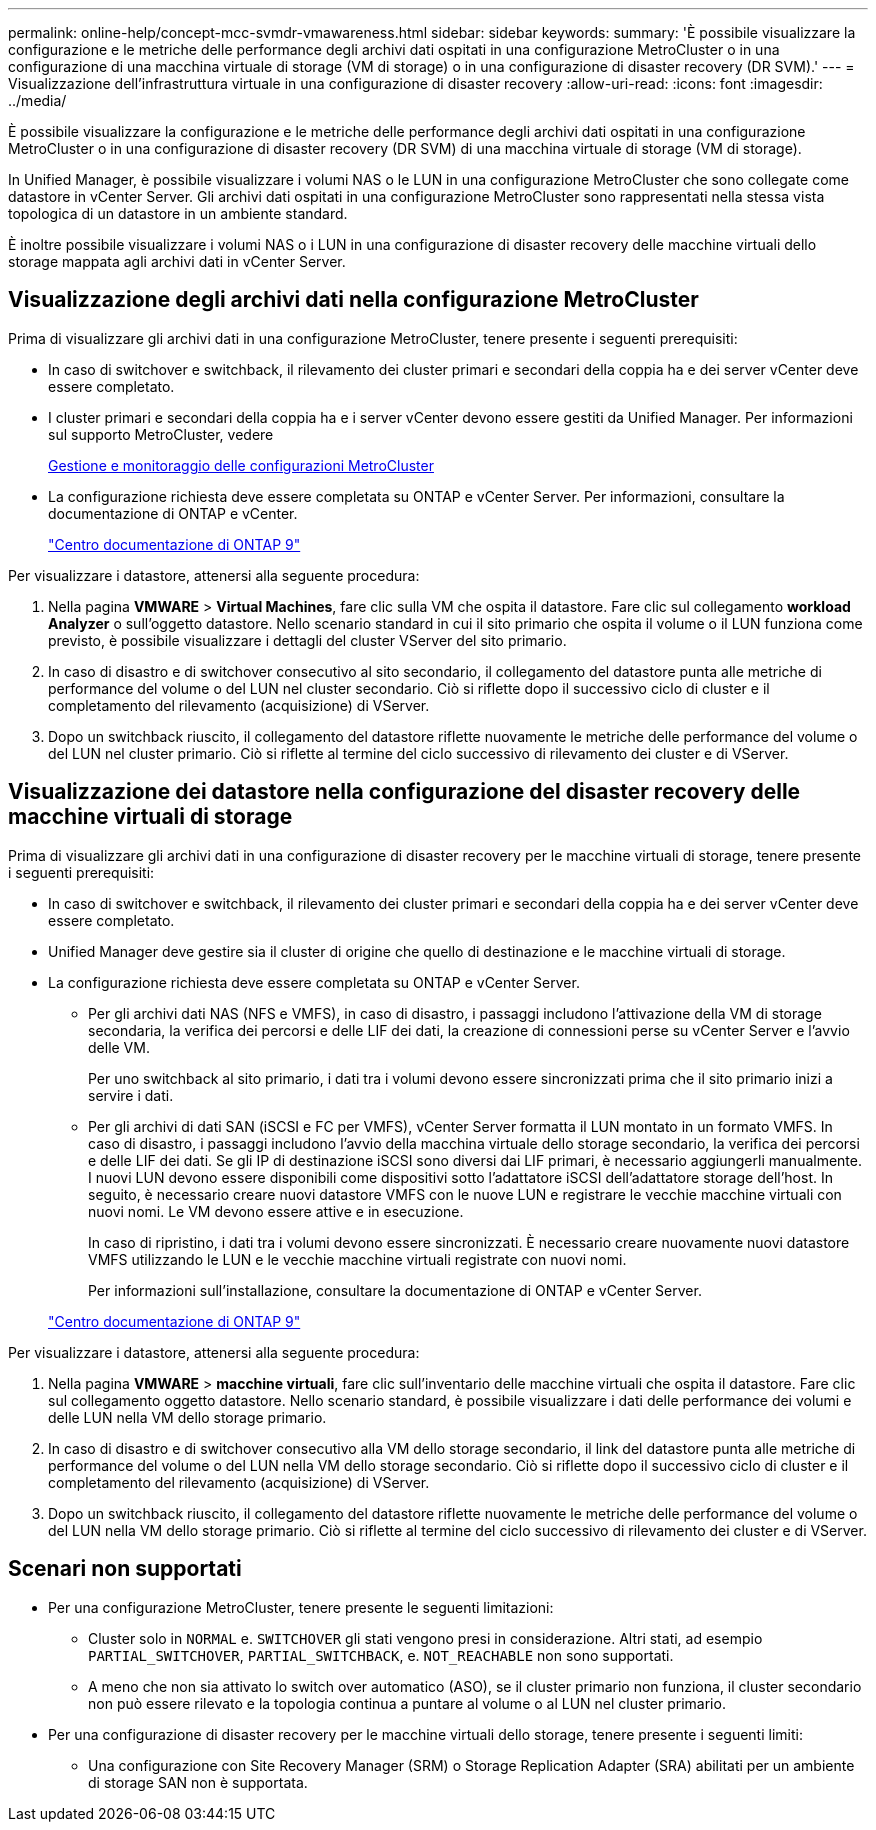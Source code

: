 ---
permalink: online-help/concept-mcc-svmdr-vmawareness.html 
sidebar: sidebar 
keywords:  
summary: 'È possibile visualizzare la configurazione e le metriche delle performance degli archivi dati ospitati in una configurazione MetroCluster o in una configurazione di una macchina virtuale di storage (VM di storage) o in una configurazione di disaster recovery (DR SVM).' 
---
= Visualizzazione dell'infrastruttura virtuale in una configurazione di disaster recovery
:allow-uri-read: 
:icons: font
:imagesdir: ../media/


[role="lead"]
È possibile visualizzare la configurazione e le metriche delle performance degli archivi dati ospitati in una configurazione MetroCluster o in una configurazione di disaster recovery (DR SVM) di una macchina virtuale di storage (VM di storage).

In Unified Manager, è possibile visualizzare i volumi NAS o le LUN in una configurazione MetroCluster che sono collegate come datastore in vCenter Server. Gli archivi dati ospitati in una configurazione MetroCluster sono rappresentati nella stessa vista topologica di un datastore in un ambiente standard.

È inoltre possibile visualizzare i volumi NAS o i LUN in una configurazione di disaster recovery delle macchine virtuali dello storage mappata agli archivi dati in vCenter Server.



== Visualizzazione degli archivi dati nella configurazione MetroCluster

Prima di visualizzare gli archivi dati in una configurazione MetroCluster, tenere presente i seguenti prerequisiti:

* In caso di switchover e switchback, il rilevamento dei cluster primari e secondari della coppia ha e dei server vCenter deve essere completato.
* I cluster primari e secondari della coppia ha e i server vCenter devono essere gestiti da Unified Manager. Per informazioni sul supporto MetroCluster, vedere
+
xref:concept-managing-and-monitoring-metrocluster-configurations.adoc[Gestione e monitoraggio delle configurazioni MetroCluster]

* La configurazione richiesta deve essere completata su ONTAP e vCenter Server. Per informazioni, consultare la documentazione di ONTAP e vCenter.
+
https://docs.netapp.com/ontap-9/index.jsp["Centro documentazione di ONTAP 9"]



Per visualizzare i datastore, attenersi alla seguente procedura:

. Nella pagina *VMWARE* > *Virtual Machines*, fare clic sulla VM che ospita il datastore. Fare clic sul collegamento *workload Analyzer* o sull'oggetto datastore. Nello scenario standard in cui il sito primario che ospita il volume o il LUN funziona come previsto, è possibile visualizzare i dettagli del cluster VServer del sito primario.
. In caso di disastro e di switchover consecutivo al sito secondario, il collegamento del datastore punta alle metriche di performance del volume o del LUN nel cluster secondario. Ciò si riflette dopo il successivo ciclo di cluster e il completamento del rilevamento (acquisizione) di VServer.
. Dopo un switchback riuscito, il collegamento del datastore riflette nuovamente le metriche delle performance del volume o del LUN nel cluster primario. Ciò si riflette al termine del ciclo successivo di rilevamento dei cluster e di VServer.




== Visualizzazione dei datastore nella configurazione del disaster recovery delle macchine virtuali di storage

Prima di visualizzare gli archivi dati in una configurazione di disaster recovery per le macchine virtuali di storage, tenere presente i seguenti prerequisiti:

* In caso di switchover e switchback, il rilevamento dei cluster primari e secondari della coppia ha e dei server vCenter deve essere completato.
* Unified Manager deve gestire sia il cluster di origine che quello di destinazione e le macchine virtuali di storage.
* La configurazione richiesta deve essere completata su ONTAP e vCenter Server.
+
** Per gli archivi dati NAS (NFS e VMFS), in caso di disastro, i passaggi includono l'attivazione della VM di storage secondaria, la verifica dei percorsi e delle LIF dei dati, la creazione di connessioni perse su vCenter Server e l'avvio delle VM.
+
Per uno switchback al sito primario, i dati tra i volumi devono essere sincronizzati prima che il sito primario inizi a servire i dati.

** Per gli archivi di dati SAN (iSCSI e FC per VMFS), vCenter Server formatta il LUN montato in un formato VMFS. In caso di disastro, i passaggi includono l'avvio della macchina virtuale dello storage secondario, la verifica dei percorsi e delle LIF dei dati. Se gli IP di destinazione iSCSI sono diversi dai LIF primari, è necessario aggiungerli manualmente. I nuovi LUN devono essere disponibili come dispositivi sotto l'adattatore iSCSI dell'adattatore storage dell'host. In seguito, è necessario creare nuovi datastore VMFS con le nuove LUN e registrare le vecchie macchine virtuali con nuovi nomi. Le VM devono essere attive e in esecuzione.
+
In caso di ripristino, i dati tra i volumi devono essere sincronizzati. È necessario creare nuovamente nuovi datastore VMFS utilizzando le LUN e le vecchie macchine virtuali registrate con nuovi nomi.

+
Per informazioni sull'installazione, consultare la documentazione di ONTAP e vCenter Server.

+
https://docs.netapp.com/ontap-9/index.jsp["Centro documentazione di ONTAP 9"]





Per visualizzare i datastore, attenersi alla seguente procedura:

. Nella pagina *VMWARE* > *macchine virtuali*, fare clic sull'inventario delle macchine virtuali che ospita il datastore. Fare clic sul collegamento oggetto datastore. Nello scenario standard, è possibile visualizzare i dati delle performance dei volumi e delle LUN nella VM dello storage primario.
. In caso di disastro e di switchover consecutivo alla VM dello storage secondario, il link del datastore punta alle metriche di performance del volume o del LUN nella VM dello storage secondario. Ciò si riflette dopo il successivo ciclo di cluster e il completamento del rilevamento (acquisizione) di VServer.
. Dopo un switchback riuscito, il collegamento del datastore riflette nuovamente le metriche delle performance del volume o del LUN nella VM dello storage primario. Ciò si riflette al termine del ciclo successivo di rilevamento dei cluster e di VServer.




== Scenari non supportati

* Per una configurazione MetroCluster, tenere presente le seguenti limitazioni:
+
** Cluster solo in `NORMAL` e. `SWITCHOVER` gli stati vengono presi in considerazione. Altri stati, ad esempio `PARTIAL_SWITCHOVER`, `PARTIAL_SWITCHBACK`, e. `NOT_REACHABLE` non sono supportati.
** A meno che non sia attivato lo switch over automatico (ASO), se il cluster primario non funziona, il cluster secondario non può essere rilevato e la topologia continua a puntare al volume o al LUN nel cluster primario.


* Per una configurazione di disaster recovery per le macchine virtuali dello storage, tenere presente i seguenti limiti:
+
** Una configurazione con Site Recovery Manager (SRM) o Storage Replication Adapter (SRA) abilitati per un ambiente di storage SAN non è supportata.



